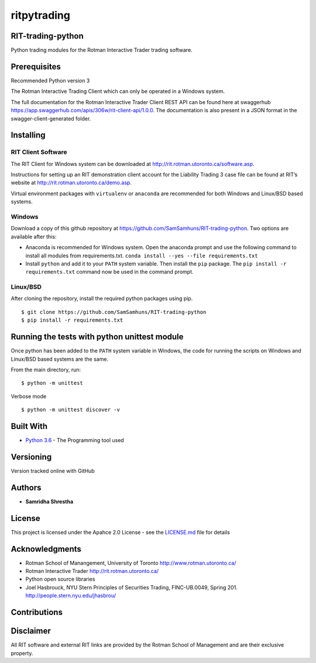 ritpytrading
============

RIT-trading-python
------------------

|Build Status| |Updates| |Python 3| |Codacy Badge| |License|

Python trading modules for the Rotman Interactive Trader trading
software.

Prerequisites
-------------

Recommended Python version 3

The Rotman Interactive Trading Client which can only be operated in a
Windows system.

The full documentation for the Rotman Interactive Trader Client REST API
can be found here at swaggerhub
https://app.swaggerhub.com/apis/306w/rit-client-api/1.0.0. The
documentation is also present in a JSON format in the
swagger-client-generated folder.

Installing
----------

RIT Client Software
~~~~~~~~~~~~~~~~~~~

The RIT Client for Windows system can be downloaded at
http://rit.rotman.utoronto.ca/software.asp.

Instructions for setting up an RIT demonstration client account for the
Liability Trading 3 case file can be found at RIT’s website at
http://rit.rotman.utoronto.ca/demo.asp.

Virtual environment packages with ``virtualenv`` or ``anaconda`` are
recommended for both Windows and Linux/BSD based systems.

Windows
~~~~~~~

Download a copy of this github repository at
https://github.com/SamSamhuns/RIT-trading-python. Two options are
available after this:

-  Anaconda is recommended for Windows system. Open the anaconda prompt
   and use the following command to install all modules from
   requirements.txt. ``conda install --yes --file requirements.txt``

-  Install \ ``python``\  and add it to your ``PATH`` system variable.
   Then install the \ ``pip``\  package. The
   ``pip install -r requirements.txt`` command now be used in the
   command prompt.

Linux/BSD
~~~~~~~~~

After cloning the repository, install the required python packages using
pip.

::

   $ git clone https://github.com/SamSamhuns/RIT-trading-python
   $ pip install -r requirements.txt

Running the tests with python unittest module
---------------------------------------------

Once python has been added to the ``PATH`` system variable in Windows,
the code for running the scripts on Windows and Linux/BSD based systems
are the same.

From the main directory, run:

::

   $ python -m unittest

Verbose mode

::

   $ python -m unittest discover -v

Built With
----------

-  `Python 3.6 <https://www.python.org/downloads/release/python-360/>`__
   - The Programming tool used

Versioning
----------

Version tracked online with GitHub

Authors
-------

-  **Samridha Shrestha**

License
-------

This project is licensed under the Apahce 2.0 License - see the
`LICENSE.md <LICENSE.md>`__ file for details

Acknowledgments
---------------

-  Rotman School of Manangement, University of Toronto
   http://www.rotman.utoronto.ca/
-  Rotman Interactive Trader http://rit.rotman.utoronto.ca/
-  Python open source libraries
-  Joel Hasbrouck, NYU Stern Principles of Securities Trading,
   FINC-UB.0049, Spring 201. http://people.stern.nyu.edu/jhasbrou/

Contributions
-------------

|contributions welcome|

Disclaimer
----------

All RIT software and external RIT links are provided by the Rotman
School of Management and are their exclusive property.

.. |Build Status| image:: https://travis-ci.org/SamSamhuns/ritpytrading.svg?branch=master
   :target: https://travis-ci.org/SamSamhuns/ritpytrading
.. |Updates| image:: https://pyup.io/repos/github/SamSamhuns/ritpytrading/shield.svg
   :target: https://pyup.io/repos/github/SamSamhuns/ritpytrading/
.. |Python 3| image:: https://pyup.io/repos/github/SamSamhuns/ritpytrading/python-3-shield.svg
   :target: https://pyup.io/repos/github/SamSamhuns/ritpytrading/
.. |Codacy Badge| image:: https://api.codacy.com/project/badge/Grade/5412099a50854132801b34e4e65bb327
   :target: https://www.codacy.com/app/samhunsadamant/RIT-trading-python?utm_source=github.com&utm_medium=referral&utm_content=SamSamhuns/RIT-trading-python&utm_campaign=Badge_Grade
.. |License| image:: https://img.shields.io/badge/License-Apache%202.0-blue.svg
   :target: https://opensource.org/licenses/Apache-2.0
.. |contributions welcome| image:: https://img.shields.io/badge/contributions-welcome-brightgreen.svg?style=flat
   :target: https://github.com/SamSamhuns
